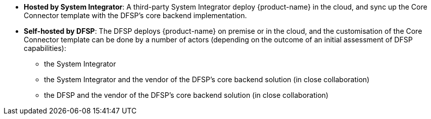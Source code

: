 * **Hosted by System Integrator**: A third-party System Integrator deploy {product-name} in the cloud, and sync up the Core Connector template with the DFSP's core backend implementation.
* **Self-hosted by DFSP**: The DFSP deploys {product-name} on premise or in the cloud, and the customisation of the Core Connector template can be done by a number of actors (depending on the outcome of an initial assessment of DFSP capabilities):
** the System Integrator
** the System Integrator and the vendor of the DFSP's core backend solution (in close collaboration)
** the DFSP and the vendor of the DFSP's core backend solution (in close collaboration)